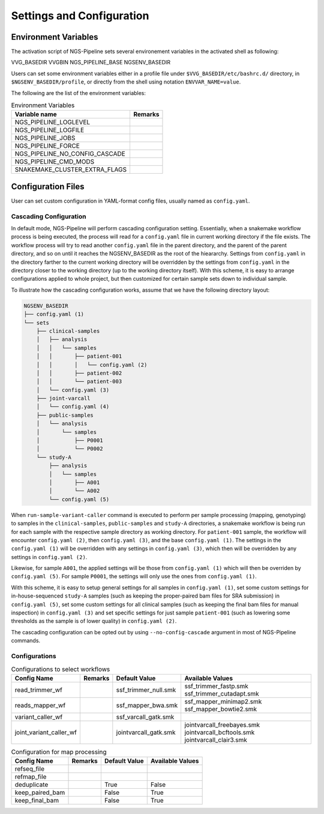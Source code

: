 Settings and Configuration
==========================


Environment Variables
---------------------

The activation script of NGS-Pipeline sets several environement variables
in the activated shell as following:

VVG_BASEDIR
VVGBIN
NGS_PIPELINE_BASE
NGSENV_BASEDIR

Users can set some environment variables either in a profile file under
``$VVG_BASEDIR/etc/bashrc.d/`` directory, in ``$NGSENV_BASEDIR/profile``, or
directly from the shell using notation ``ENVVAR_NAME=value``.

The following are the list of the environment variables:

.. list-table:: Environment Variables
    :header-rows: 1

    * - Variable name
      - Remarks
    * - NGS_PIPELINE_LOGLEVEL
      -
    * - NGS_PIPELINE_LOGFILE
      -
    * - NGS_PIPELINE_JOBS
      -
    * - NGS_PIPELINE_FORCE
      -
    * - NGS_PIPELINE_NO_CONFIG_CASCADE
      -
    * - NGS_PIPELINE_CMD_MODS
      -
    * - SNAKEMAKE_CLUSTER_EXTRA_FLAGS
      -


Configuration Files
-------------------

User can set custom configuration in YAML-format config files, usually named
as ``config.yaml``.


Cascading Configuration
~~~~~~~~~~~~~~~~~~~~~~~

In default mode, NGS-Pipeline will perform cascading configuration setting.
Essentially, when a snakemake workflow process is being executed, the process
will read for a ``config.yaml`` file in current working directory if the file
exists.
The workflow process will try to read another ``config.yaml`` file in the
parent directory, and the parent of the parent directory, and so on until it
reaches the NGSENV_BASEDIR as the root of the hieararchy.
Settings from ``config.yaml`` in the directory farther to the current working
directory will be overridden by the settings from ``config.yaml`` in the
directory closer to the working directory (up to the working directory itself).
With this scheme, it is easy to arrange configurations applied to whole
project, but then customized for certain sample sets down to individual sample.

To illustrate how the cascading configuration works, assume that we have the
following directory layout:

.. code-block:: console

    NGSENV_BASEDIR
    ├── config.yaml (1)
    └── sets
        ├── clinical-samples
        │   ├── analysis
        │   │   └── samples
        │   │       ├── patient-001
        │   │       │   └── config.yaml (2)
        │   │       ├── patient-002
        │   │       └── patient-003
        │   └── config.yaml (3)
        ├── joint-varcall
        │   └── config.yaml (4)
        ├── public-samples
        │   └── analysis
        │       └── samples
        │           ├── P0001
        │           └── P0002
        └── study-A
            ├── analysis
            │   └── samples
            │       ├── A001
            │       └── A002
            └── config.yaml (5)

When ``run-sample-variant-caller`` command is executed to perform per sample
processing (mapping, genotyping) to samples in the ``clinical-samples``,
``public-samples`` and ``study-A`` directories, a snakemake workflow is being
run for each sample with the respective sample directory as working directory.
For ``patient-001`` sample, the workflow will encounter ``config.yaml (2)``,
then ``config.yaml (3)``, and the base ``config.yaml (1)``.
The settings in the ``config.yaml (1)`` will be overridden with any settings in
``config.yaml (3)``, which then will be overridden by any settings in
``config.yaml (2)``.

Likewise, for sample ``A001``, the applied settings will be those from
``config.yaml (1)`` which will then be overriden by ``config.yaml (5)``.
For sample ``P0001``, the settings will only use the ones from
``config.yaml (1)``.

With this scheme, it is easy to setup general settings for all samples in
``config.yaml (1)``, set some custom settings for in-house-sequenced
``study-A`` samples (such as keeping the proper-paired bam files for SRA
submission) in ``config.yaml (5)``, set some custom settings for all clinical
samples (such as keeping the final bam files for manual inspection) in
``config.yaml (3)`` and set specific settings for just sample ``patient-001``
(such as lowering some thresholds as the sample is of lower quality) in
``config.yaml (2)``.

The cascading configuration can be opted out by using ``--no-config-cascade``
argument in most of NGS-Pipeline commands.


Configurations
~~~~~~~~~~~~~~

.. list-table:: Configurations to select workflows
    :header-rows: 1

    * - Config Name
      - Remarks
      - Default Value
      - Available Values
    * - read_trimmer_wf
      -
      - ssf_trimmer_null.smk
      - ssf_trimmer_fastp.smk ssf_trimmer_cutadapt.smk
    * - reads_mapper_wf
      -
      - ssf_mapper_bwa.smk
      - ssf_mapper_minimap2.smk ssf_mapper_bowtie2.smk
    * - variant_caller_wf
      -
      - ssf_varcall_gatk.smk
      -
    * - joint_variant_caller_wf
      -
      - jointvarcall_gatk.smk
      - jointvarcall_freebayes.smk jointvarcall_bcftools.smk jointvarcall_clair3.smk

.. list-table:: Configuration for map processing
    :header-rows: 1

    * - Config Name
      - Remarks
      - Default Value
      - Available Values
    * - refseq_file
      -
      -
      -
    * - refmap_file
      -
      -
      -
    * - deduplicate
      -
      - True
      - False
    * - keep_paired_bam
      -
      - False
      - True
    * - keep_final_bam
      -
      - False
      - True
